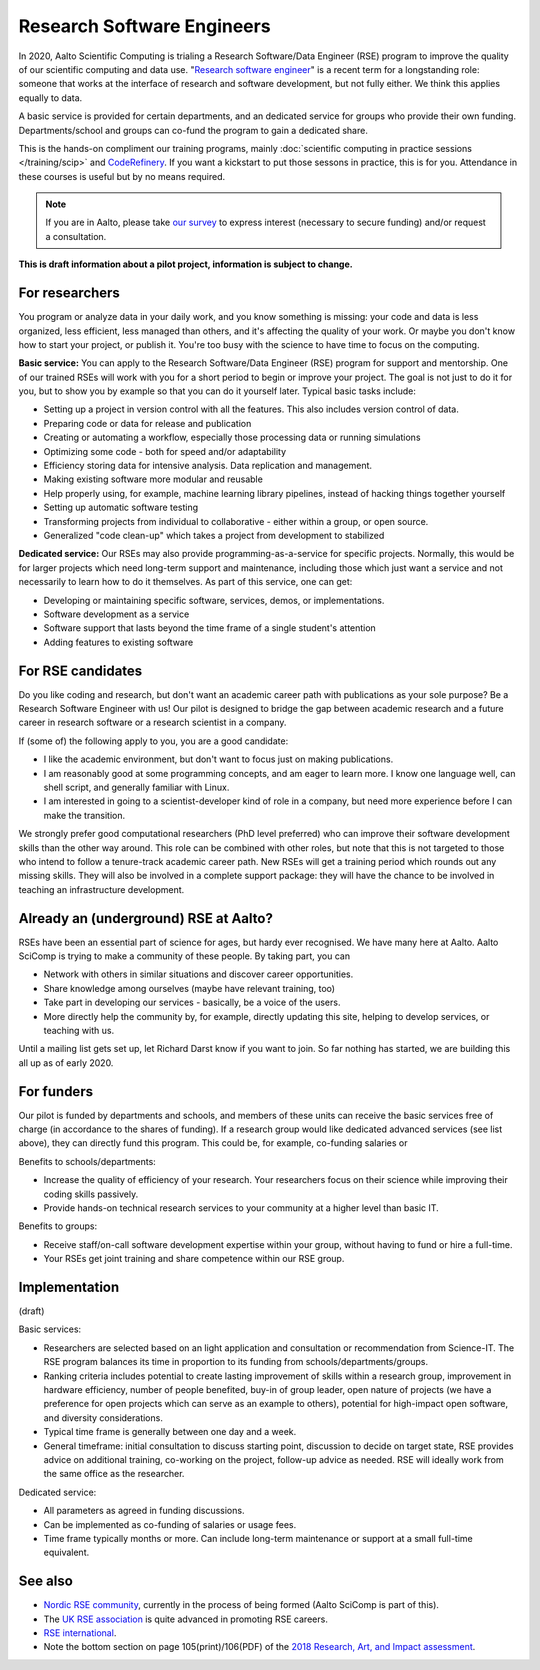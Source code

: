 Research Software Engineers
===========================

In 2020, Aalto Scientific Computing is trialing a Research Software/Data
Engineer (RSE) program to improve the quality of our scientific
computing and data use.  "`Research software engineer <rse-def_>`_" is a recent
term for a longstanding role: someone that works at the interface of
research and software development, but not fully either.  We think
this applies equally to data.

.. _rse-def: https://rse.ac.uk/who/

A basic service is provided for certain departments, and an dedicated
service for groups who provide their own funding.  Departments/school
and groups can co-fund the program to gain a dedicated share.

This is the hands-on compliment our training programs, mainly
:doc:`scientific computing in practice sessions </training/scip>` and
`CodeRefinery <https://coderefinery.org>`_.  If you want a kickstart
to put those sessons in practice, this is for you.  Attendance
in these courses is useful but by no means required.

.. note::

   If you are in Aalto, please take `our survey
   <https://forms.gle/wxnCpCGxdUfGGqfw6>`_ to express interest
   (necessary to secure funding) and/or request a consultation.

**This is draft information about a pilot project, information is
subject to change.**



For researchers
---------------

You program or analyze data in your daily work, and you know something is missing:
your code and data is less organized, less efficient, less managed than others,
and it's affecting the quality of your work.  Or maybe you don't know
how to start your project, or publish it.  You're too busy with the
science to have time to focus on the computing.

**Basic service:** You can apply to the Research Software/Data Engineer
(RSE) program for support and mentorship.  One of our trained RSEs
will work with you for a short period to begin or improve your
project.  The goal is not just to do it for you, but to show you by
example so that you can do it yourself later.  Typical basic tasks
include:

* Setting up a project in version control with all the features.  This
  also includes version control of data.
* Preparing code or data for release and publication
* Creating or automating a workflow, especially those processing data
  or running simulations
* Optimizing some code - both for speed and/or adaptability
* Efficiency storing data for intensive analysis.  Data replication
  and management.
* Making existing software more modular and reusable
* Help properly using, for example, machine learning library
  pipelines, instead of hacking things together yourself
* Setting up automatic software testing
* Transforming projects from individual to collaborative - either
  within a group, or open source.
* Generalized "code clean-up" which takes a project from development
  to stabilized

**Dedicated service:** Our RSEs may also provide
programming-as-a-service for specific projects.  Normally, this would
be for larger projects which need long-term support and maintenance,
including those which just want a service and not necessarily to learn
how to do it themselves.  As part of this service, one can get:

* Developing or maintaining specific software, services, demos, or
  implementations.
* Software development as a service
* Software support that lasts beyond the time frame of a single
  student's attention
* Adding features to existing software



For RSE candidates
------------------

Do you like coding and research, but don't want an academic career
path with publications as your sole purpose?  Be a Research Software
Engineer with us!  Our pilot is designed to bridge the gap between
academic research and a future career in research software or a
research scientist in a company.

If (some of) the following apply to you, you are a good candidate:

* I like the academic environment, but don't want to focus just on
  making publications.
* I am reasonably good at some programming concepts, and am eager to
  learn more.  I know one language well, can shell script, and
  generally familiar with Linux.
* I am interested in going to a scientist-developer kind of role in a
  company, but need more experience before I can make the transition.

We strongly prefer good computational researchers (PhD level
preferred) who can improve their software development skills than the
other way around.  This role can be combined with other roles, but
note that this is not targeted to those who intend to follow a
tenure-track academic career path.  New RSEs will get a training
period which rounds out any missing skills.  They will also be
involved in a complete support package: they will have the chance to
be involved in teaching an infrastructure development.



Already an (underground) RSE at Aalto?
--------------------------------------

RSEs have been an essential part of science for ages, but hardy ever
recognised.  We have many here at Aalto.  Aalto SciComp is trying to
make a community of these people.  By taking part, you can

* Network with others in similar situations and discover career
  opportunities.

* Share knowledge among ourselves (maybe have relevant training, too)

* Take part in developing our services - basically, be a voice of the
  users.

* More directly help the community by, for example, directly updating
  this site, helping to develop services, or teaching with us.

Until a mailing list gets set up, let Richard Darst know if you want
to join.  So far nothing has started, we are building this all up as
of early 2020.



For funders
-----------

Our pilot is funded by departments and schools, and members of these
units can receive the basic services free of charge (in accordance to
the shares of funding).  If a research group would like dedicated
advanced services (see list above), they can directly fund this
program.  This could be, for example, co-funding salaries or

Benefits to schools/departments:

* Increase the quality of efficiency of your research.  Your
  researchers focus on their science while improving their coding
  skills passively.
* Provide hands-on technical research services to your community at a
  higher level than basic IT.

Benefits to groups:

* Receive staff/on-call software development expertise within your
  group, without having to fund or hire a full-time.
* Your RSEs get joint training and share competence within our RSE
  group.



Implementation
--------------

(draft)

Basic services:

* Researchers are selected based on an light application and
  consultation or recommendation from Science-IT.  The RSE program
  balances its time in proportion to its funding from
  schools/departments/groups.

* Ranking criteria includes potential to create lasting improvement of
  skills within a research group, improvement in hardware efficiency,
  number of people benefited, buy-in of group leader, open nature of
  projects (we have a preference for open projects which can serve as
  an example to others), potential for high-impact open software, and
  diversity considerations.

* Typical time frame is generally between one day and a week.

* General timeframe: initial consultation to discuss starting point,
  discussion to decide on target state, RSE provides advice on
  additional training, co-working on the project, follow-up advice as
  needed.  RSE will ideally work from the same office as the
  researcher.


Dedicated service:

* All parameters as agreed in funding discussions.

* Can be implemented as co-funding of salaries or usage fees.

* Time frame typically months or more.  Can include long-term
  maintenance or support at a small full-time equivalent.



See also
--------

* `Nordic RSE community <https://nordic-rse.org/>`_, currently in the
  process of being formed (Aalto SciComp is part of this).

* The `UK RSE association <https://rse.ac.uk/>`_ is quite advanced in
  promoting RSE careers.

* `RSE international <https://researchsoftware.org/>`_.

* Note the bottom section on page 105(print)/106(PDF) of the `2018
  Research, Art, and Impact assessment <https://www.aalto.fi/sites/g/files/flghsv161/files/2019-03/rai_2018_report_s.pdf>`_.
